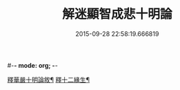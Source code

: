 #-*- mode: org; -*-
#+DATE: 2015-09-28 22:58:19.666819
#+TITLE: 解迷顯智成悲十明論
#+PROPERTY: CBETA_ID T45n1888
#+PROPERTY: ID KR6e0112
#+PROPERTY: SOURCE Taisho Tripitaka Vol. 45, No. 1888
#+PROPERTY: VOL 45
#+PROPERTY: BASEEDITION T
#+PROPERTY: WITNESS T
#+PROPERTY: LASTPB <pb:KR6e0112_T_000-0767c>¶¶¶¶¶¶¶¶¶¶¶¶¶¶¶¶¶¶¶¶¶¶

[[file:KR6e0112_001.txt::001-0767c26][釋華嚴十明論敘¶]]
[[file:KR6e0112_001.txt::0768b13][釋十二緣生¶]]
